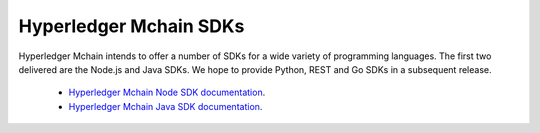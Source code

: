 Hyperledger Mchain SDKs
=======================

Hyperledger Mchain intends to offer a number of SDKs for a wide variety of
programming languages. The first two delivered are the Node.js and Java
SDKs. We hope to provide Python, REST and Go SDKs in a subsequent release.

  * `Hyperledger Mchain Node SDK documentation <https://mchain-sdk-node.github.io/>`__.
  * `Hyperledger Mchain Java SDK documentation <https://github.com/hyperledger/mchain-sdk-java>`__.

.. Licensed under Creative Commons Attribution 4.0 International License
   https://creativecommons.org/licenses/by/4.0/
